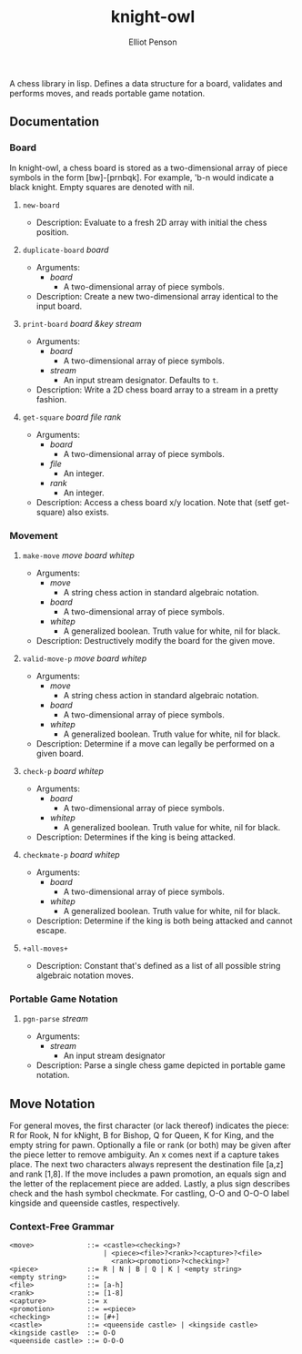 #+TITLE: knight-owl
#+AUTHOR: Elliot Penson
#+OPTIONS: num:nil

A chess library in lisp. Defines a data structure for a board,
validates and performs moves, and reads portable game notation.

** Documentation

*** Board

    In knight-owl, a chess board is stored as a two-dimensional array
    of piece symbols in the form [bw]-[prnbqk]. For example, 'b-n
    would indicate a black knight. Empty squares are denoted with nil.

**** ~new-board~

     - Description: Evaluate to a fresh 2D array with initial the
       chess position.

**** ~duplicate-board~ /board/

     - Arguments:
       - /board/
         - A two-dimensional array of piece symbols.
     - Description: Create a new two-dimensional array identical to
       the input board.

**** ~print-board~ /board &key stream/

     - Arguments:
       - /board/
         - A two-dimensional array of piece symbols.
       - /stream/
         - An input stream designator. Defaults to ~t~.
     - Description: Write a 2D chess board array to a stream in a
       pretty fashion.

**** ~get-square~ /board file rank/

     - Arguments:
       - /board/
         - A two-dimensional array of piece symbols.
       - /file/
         - An integer.
       - /rank/
         - An integer.
     - Description: Access a chess board x/y location. Note that (setf
       get-square) also exists.

*** Movement

**** ~make-move~ /move board whitep/

     - Arguments:
       - /move/
         - A string chess action in standard algebraic notation.
       - /board/
         - A two-dimensional array of piece symbols.
       - /whitep/
         - A generalized boolean. Truth value for white, nil for
           black.
     - Description: Destructively modify the board for the given move.

**** ~valid-move-p~ /move board whitep/

     - Arguments:
       - /move/
         - A string chess action in standard algebraic notation.
       - /board/
         - A two-dimensional array of piece symbols.
       - /whitep/
         - A generalized boolean. Truth value for white, nil for
           black.
     - Description: Determine if a move can legally be performed on a
       given board.

**** ~check-p~ /board whitep/

     - Arguments:
       - /board/
         - A two-dimensional array of piece symbols.
       - /whitep/
         - A generalized boolean. Truth value for white, nil for
           black.
     - Description: Determines if the king is being attacked.

**** ~checkmate-p~ /board whitep/

     - Arguments:
       - /board/
         - A two-dimensional array of piece symbols.
       - /whitep/
         - A generalized boolean. Truth value for white, nil for
           black.
     - Description: Determine if the king is both being attacked and
       cannot escape.

**** ~+all-moves+~

     - Description: Constant that's defined as a list of all possible
       string algebraic notation moves.

*** Portable Game Notation

**** ~pgn-parse~ /stream/

     - Arguments:
       - /stream/
         - An input stream designator
     - Description: Parse a single chess game depicted in portable
       game notation.

** Move Notation

  For general moves, the first character (or lack thereof) indicates
  the piece: R for Rook, N for kNight, B for Bishop, Q for Queen, K
  for King, and the empty string for pawn. Optionally a file or rank
  (or both) may be given after the piece letter to remove
  ambiguity. An x comes next if a capture takes place. The next two
  characters always represent the destination file [a,z] and rank
  [1,8]. If the move includes a pawn promotion, an equals sign and the
  letter of the replacement piece are added. Lastly, a plus sign
  describes check and the hash symbol checkmate. For castling, O-O and
  O-O-O label kingside and queenside castles, respectively.

*** Context-Free Grammar

   #+BEGIN_SRC
   <move>             ::= <castle><checking>?
                          | <piece><file>?<rank>?<capture>?<file>
                            <rank><promotion>?<checking>?
   <piece>            ::= R | N | B | Q | K | <empty string>
   <empty string>     ::= 
   <file>             ::= [a-h]
   <rank>             ::= [1-8]
   <capture>          ::= x
   <promotion>        ::= =<piece>
   <checking>         ::= [#+]
   <castle>           ::= <queenside castle> | <kingside castle>
   <kingside castle>  ::= O-O
   <queenside castle> ::= O-O-O
   #+END_SRC
